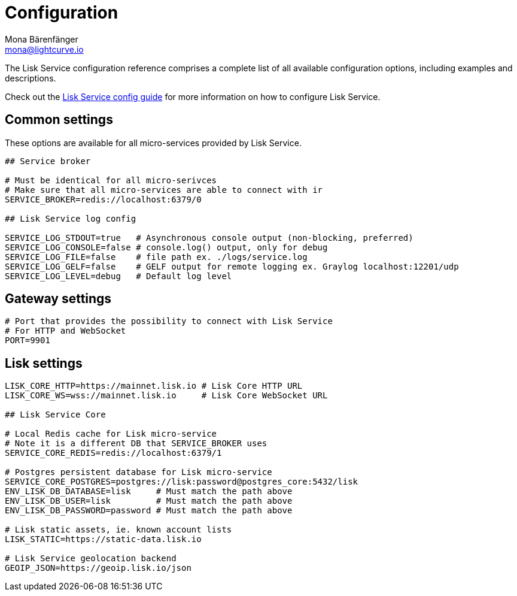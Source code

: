 = Configuration
Mona Bärenfänger <mona@lightcurve.io>
:description: A general reference of the Lisk Service configuration.

:url_config: configuration.adoc

The Lisk Service configuration reference comprises a complete list of all available configuration options, including examples and descriptions.

Check out the xref:{url_config}[Lisk Service config guide] for more information on how to configure Lisk Service.

[[config_options]]
== Common settings

These options are available for all micro-services provided by Lisk Service.

[source,bash]
----
## Service broker

# Must be identical for all micro-serivces
# Make sure that all micro-services are able to connect with ir
SERVICE_BROKER=redis://localhost:6379/0

## Lisk Service log config

SERVICE_LOG_STDOUT=true   # Asynchronous console output (non-blocking, preferred)
SERVICE_LOG_CONSOLE=false # console.log() output, only for debug
SERVICE_LOG_FILE=false    # file path ex. ./logs/service.log
SERVICE_LOG_GELF=false    # GELF output for remote logging ex. Graylog localhost:12201/udp
SERVICE_LOG_LEVEL=debug   # Default log level
----

== Gateway settings

[source,bash]
----
# Port that provides the possibility to connect with Lisk Service
# For HTTP and WebSocket
PORT=9901
----

== Lisk settings

[source,bash]
----
LISK_CORE_HTTP=https://mainnet.lisk.io # Lisk Core HTTP URL
LISK_CORE_WS=wss://mainnet.lisk.io     # Lisk Core WebSocket URL

## Lisk Service Core

# Local Redis cache for Lisk micro-service
# Note it is a different DB that SERVICE_BROKER uses
SERVICE_CORE_REDIS=redis://localhost:6379/1

# Postgres persistent database for Lisk micro-service
SERVICE_CORE_POSTGRES=postgres://lisk:password@postgres_core:5432/lisk
ENV_LISK_DB_DATABASE=lisk     # Must match the path above
ENV_LISK_DB_USER=lisk         # Must match the path above
ENV_LISK_DB_PASSWORD=password # Must match the path above

# Lisk static assets, ie. known account lists
LISK_STATIC=https://static-data.lisk.io

# Lisk Service geolocation backend
GEOIP_JSON=https://geoip.lisk.io/json
----

//TODO: Update GeoIP example
